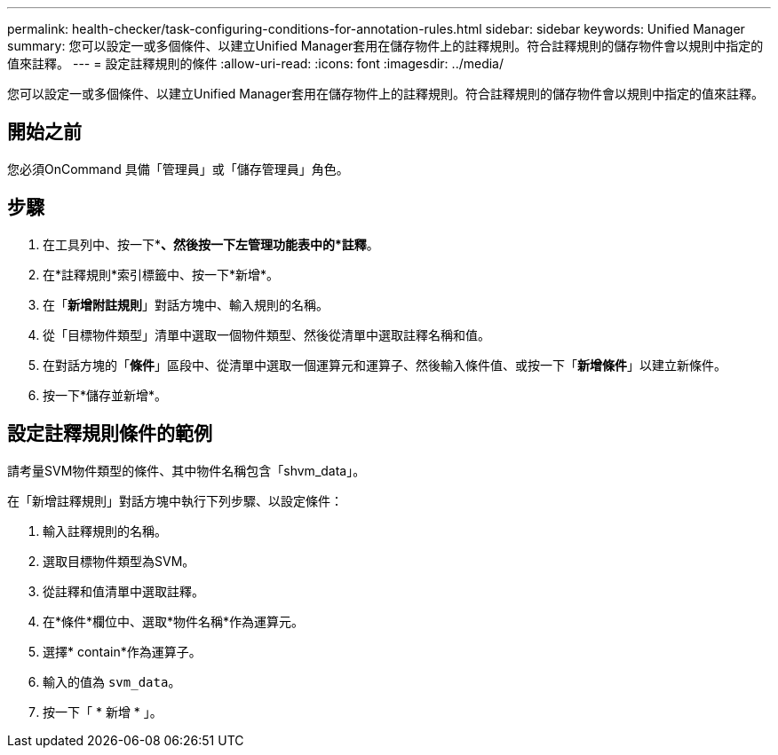 ---
permalink: health-checker/task-configuring-conditions-for-annotation-rules.html 
sidebar: sidebar 
keywords: Unified Manager 
summary: 您可以設定一或多個條件、以建立Unified Manager套用在儲存物件上的註釋規則。符合註釋規則的儲存物件會以規則中指定的值來註釋。 
---
= 設定註釋規則的條件
:allow-uri-read: 
:icons: font
:imagesdir: ../media/


[role="lead"]
您可以設定一或多個條件、以建立Unified Manager套用在儲存物件上的註釋規則。符合註釋規則的儲存物件會以規則中指定的值來註釋。



== 開始之前

您必須OnCommand 具備「管理員」或「儲存管理員」角色。



== 步驟

. 在工具列中、按一下*image:../media/clusterpage-settings-icon.gif[""]*、然後按一下左管理功能表中的*註釋*。
. 在*註釋規則*索引標籤中、按一下*新增*。
. 在「*新增附註規則*」對話方塊中、輸入規則的名稱。
. 從「目標物件類型」清單中選取一個物件類型、然後從清單中選取註釋名稱和值。
. 在對話方塊的「*條件*」區段中、從清單中選取一個運算元和運算子、然後輸入條件值、或按一下「*新增條件*」以建立新條件。
. 按一下*儲存並新增*。




== 設定註釋規則條件的範例

請考量SVM物件類型的條件、其中物件名稱包含「shvm_data」。

在「新增註釋規則」對話方塊中執行下列步驟、以設定條件：

. 輸入註釋規則的名稱。
. 選取目標物件類型為SVM。
. 從註釋和值清單中選取註釋。
. 在*條件*欄位中、選取*物件名稱*作為運算元。
. 選擇* contain*作為運算子。
. 輸入的值為 `svm_data`。
. 按一下「 * 新增 * 」。

